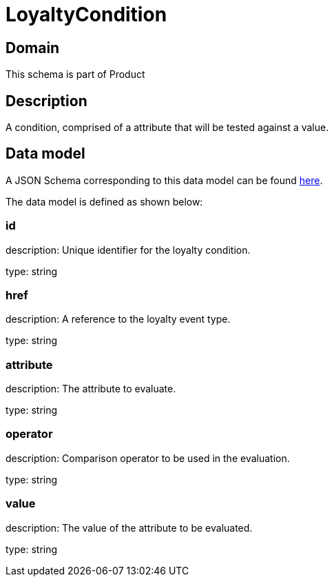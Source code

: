 = LoyaltyCondition

[#domain]
== Domain

This schema is part of Product

[#description]
== Description
A condition, comprised of a attribute that will be tested against a value.


[#data_model]
== Data model

A JSON Schema corresponding to this data model can be found https://tmforum.org[here].

The data model is defined as shown below:


=== id
description: Unique identifier for the loyalty condition.

type: string


=== href
description: A reference to the loyalty event type.

type: string


=== attribute
description: The attribute to evaluate.

type: string


=== operator
description: Comparison operator to be used in the evaluation.

type: string


=== value
description: The value of the attribute to be evaluated.

type: string

